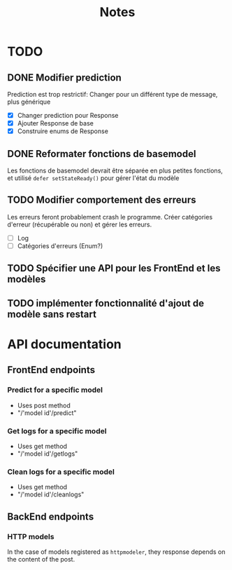 #+title: Notes
* TODO
** DONE Modifier prediction
Prediction est trop restrictif: Changer pour un différent type de message, plus
générique
- [X] Changer prediction pour Response
- [X] Ajouter Response de base
- [X] Construire enums de Response
  
** DONE Reformater fonctions de basemodel
Les fonctions de basemodel devrait être séparée en plus petites fonctions, et
utilisé ~defer setStateReady()~ pour gérer l'état du modèle

** TODO Modifier comportement des erreurs
Les erreurs feront probablement crash le programme. Créer catégories d'erreur
(récupérable ou non) et gérer les erreurs.
- [ ] Log
- [ ] Catégories d'erreurs (Enum?)
** TODO Spécifier une API pour les FrontEnd et les modèles
** TODO implémenter fonctionnalité d'ajout de modèle sans restart
* API documentation
** FrontEnd endpoints
*** Predict for a specific model
- Uses post method
- "/'model id'/predict"
*** Get logs for a specific model
- Uses get method
- "/'model id'/getlogs"
*** Clean logs for a specific model
- Uses get method
- "/'model id'/cleanlogs"
** BackEnd endpoints
*** HTTP models
In the case of models registered as ~httpmodeler~, they response depends on the
content of the post.
